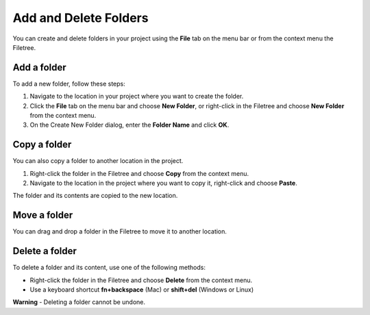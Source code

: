 .. meta::
   :description: Add and Delete Folders

.. _add-delete-folders:

Add and Delete Folders
======================

You can create and delete folders in your project using the **File** tab
on the menu bar or from the context menu the Filetree.

Add a folder
------------

To add a new folder, follow these steps:

1. Navigate to the location in your project where you want to create the
   folder.

2. Click the **File** tab on the menu bar and choose **New Folder**, or
   right-click in the Filetree and choose **New Folder** from the
   context menu.
3. On the Create New Folder dialog, enter the **Folder Name** and click
   **OK**.

Copy a folder
-------------

You can also copy a folder to another location in the project.

1. Right-click the folder in the Filetree and choose **Copy** from the
   context menu.
2. Navigate to the location in the project where you want to copy it,
   right-click and choose **Paste**.

The folder and its contents are copied to the new location.

Move a folder
-------------

You can drag and drop a folder in the Filetree to move it to another
location.

Delete a folder
---------------

To delete a folder and its content, use one of the following methods:

-  Right-click the folder in the Filetree and choose **Delete** from the
   context menu.
-  Use a keyboard shortcut **fn+backspace** (Mac) or **shift+del**
   (Windows or Linux)

**Warning** - Deleting a folder cannot be undone.
